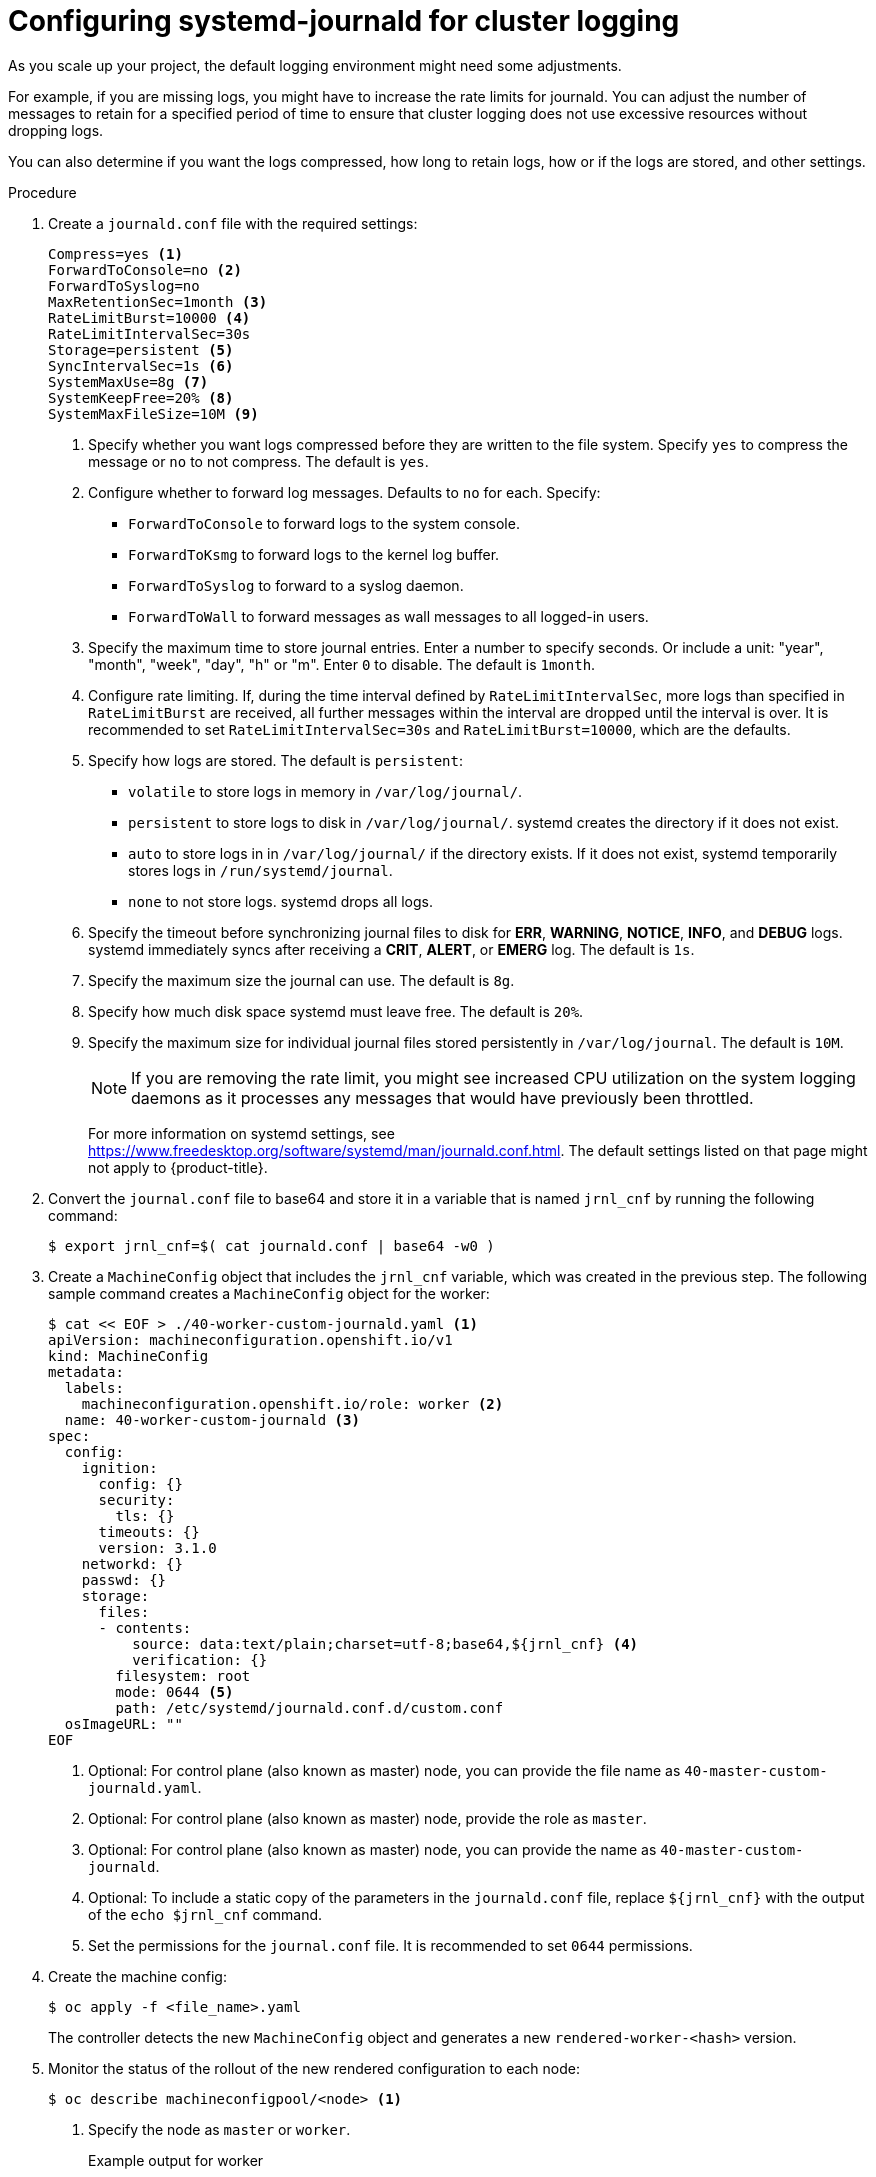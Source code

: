 // Module included in the following assemblies:
//
// * logging/config/cluster-logging-systemd

:_content-type: PROCEDURE
[id="cluster-logging-systemd-scaling_{context}"]
= Configuring systemd-journald for cluster logging

As you scale up your project, the default logging environment might need some
adjustments.

For example, if you are missing logs, you might have to increase the rate limits for journald.
You can adjust the number of messages to retain for a specified period of time to ensure that
cluster logging does not use excessive resources without dropping logs.

You can also determine if you want the logs compressed, how long to retain logs, how or if the logs are stored,
and other settings.

.Procedure

. Create a `journald.conf` file with the required settings:
+
[source,terminal]
----
Compress=yes <1>
ForwardToConsole=no <2>
ForwardToSyslog=no
MaxRetentionSec=1month <3>
RateLimitBurst=10000 <4>
RateLimitIntervalSec=30s
Storage=persistent <5>
SyncIntervalSec=1s <6>
SystemMaxUse=8g <7>
SystemKeepFree=20% <8>
SystemMaxFileSize=10M <9>
----
+
<1> Specify whether you want logs compressed before they are written to the file system.
Specify `yes` to compress the message or `no` to not compress. The default is `yes`.
<2> Configure whether to forward log messages. Defaults to `no` for each. Specify:
* `ForwardToConsole` to forward logs to the system console.
* `ForwardToKsmg` to forward logs to the kernel log buffer.
* `ForwardToSyslog` to forward to a syslog daemon.
* `ForwardToWall` to forward messages as wall messages to all logged-in users.
<3> Specify the maximum time to store journal entries. Enter a number to specify seconds. Or
include a unit: "year", "month", "week", "day", "h" or "m". Enter `0` to disable. The default is `1month`.
<4> Configure rate limiting. If, during the time interval defined by `RateLimitIntervalSec`, more logs than specified in `RateLimitBurst`
are received, all further messages within the interval are dropped until the interval is over. It is recommended to set
`RateLimitIntervalSec=30s` and `RateLimitBurst=10000`, which are the defaults.
<5> Specify how logs are stored. The default is `persistent`:
* `volatile` to store logs in memory in `/var/log/journal/`.
* `persistent` to store logs to disk  in `/var/log/journal/`. systemd creates the directory if it does not exist.
* `auto` to store logs in  in `/var/log/journal/` if the directory exists. If it does not exist, systemd temporarily stores logs in `/run/systemd/journal`.
* `none` to not store logs. systemd drops all logs.
<6> Specify the timeout before synchronizing journal files to disk for *ERR*, *WARNING*, *NOTICE*, *INFO*, and *DEBUG* logs.
systemd immediately syncs after receiving a *CRIT*, *ALERT*, or *EMERG* log. The default is `1s`.
<7> Specify the maximum size the journal can use. The default is `8g`.
<8> Specify how much disk space systemd must leave free. The default is `20%`.
<9> Specify the maximum size for individual journal files stored persistently in `/var/log/journal`. The default is `10M`.
+
[NOTE]
====
If you are removing the rate limit, you might see increased CPU utilization on the
system logging daemons as it processes any messages that would have previously
been throttled.
====
+
For more information on systemd settings, see link:https://www.freedesktop.org/software/systemd/man/journald.conf.html[https://www.freedesktop.org/software/systemd/man/journald.conf.html]. The default settings listed on that page might not apply to {product-title}.
+
// Defaults from https://github.com/openshift/openshift-ansible/pull/3753/files#diff-40b7a7231e77d95ca6009dc9bcc0f470R33-R34

. Convert the `journal.conf` file to base64 and store it in a variable that is named `jrnl_cnf` by running the following command:
+
[source,terminal]
----
$ export jrnl_cnf=$( cat journald.conf | base64 -w0 )
----

. Create a `MachineConfig` object that includes the `jrnl_cnf` variable, which was created in the previous step. The following sample command creates a `MachineConfig` object for the  worker:
+
[source,terminal]
----
$ cat << EOF > ./40-worker-custom-journald.yaml <1>
apiVersion: machineconfiguration.openshift.io/v1
kind: MachineConfig
metadata:
  labels:
    machineconfiguration.openshift.io/role: worker <2>
  name: 40-worker-custom-journald <3>
spec:
  config:
    ignition:
      config: {}
      security:
        tls: {}
      timeouts: {}
      version: 3.1.0
    networkd: {}
    passwd: {}
    storage:
      files:
      - contents:
          source: data:text/plain;charset=utf-8;base64,${jrnl_cnf} <4>
          verification: {}
        filesystem: root
        mode: 0644 <5>
        path: /etc/systemd/journald.conf.d/custom.conf
  osImageURL: ""
EOF
----
<1> Optional: For control plane (also known as master) node, you can provide the file name as `40-master-custom-journald.yaml`.
<2> Optional: For control plane (also known as master) node, provide the role as `master`.
<3> Optional: For control plane (also known as master) node, you can provide the name as `40-master-custom-journald`.
<4> Optional: To include a static copy of the parameters in the `journald.conf` file, replace `${jrnl_cnf}` with the output of the `echo $jrnl_cnf` command.
<5> Set the permissions for the `journal.conf` file. It is recommended to set `0644` permissions.


. Create the machine config:
+
[source,terminal]
----
$ oc apply -f <file_name>.yaml
----
+
The controller detects the new `MachineConfig` object and generates a new `rendered-worker-<hash>` version.

. Monitor the status of the rollout of the new rendered configuration to each node:
+
[source,terminal]
----
$ oc describe machineconfigpool/<node> <1>
----
<1> Specify the node as `master` or `worker`.
+
.Example output for worker
[source,terminal]
----
Name:         worker
Namespace:
Labels:       machineconfiguration.openshift.io/mco-built-in=
Annotations:  <none>
API Version:  machineconfiguration.openshift.io/v1
Kind:         MachineConfigPool

...

Conditions:
  Message:
  Reason:                All nodes are updating to rendered-worker-913514517bcea7c93bd446f4830bc64e
----
